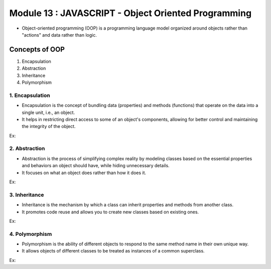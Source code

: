 Module 13 : JAVASCRIPT - Object Oriented Programming
====================================================

- Object-oriented programming (OOP) is a programming language model organized around objects rather than "actions" and data rather than logic.

Concepts of OOP
---------------

1. Encapsulation
2. Abstraction
3. Inheritance 
4. Polymorphism

1. Encapsulation
^^^^^^^^^^^^^^^^

- Encapsulation is the concept of bundling data (properties) and methods (functions) that operate on the data into a single unit, i.e., an object.
- It helps in restricting direct access to some of an object's components, allowing for better control and maintaining the integrity of the object.

Ex:

.. code-block:: javascript
   :linenos:

    // Encapsulation example
    class BankAccount {
    constructor(accountHolder, balance) {
        this.accountHolder = accountHolder;
        this.balance = balance;
    }

    deposit(amount) {
        if (amount > 0) {
        this.balance += amount;
        console.log(`Deposited $${amount}. New balance: $${this.balance}`);
        }
    }

    withdraw(amount) {
        if (amount > 0 && amount <= this.balance) {
        this.balance -= amount;
        console.log(`Withdrawn $${amount}. New balance: $${this.balance}`);
        } else {
        console.log("Insufficient funds.");
        }
    }
    }

    const myAccount = new BankAccount("Alice", 1000);
    myAccount.deposit(500); // Output: Deposited $500. New balance: $1500
    myAccount.withdraw(200); // Output: Withdrawn $200. New balance: $1300
    myAccount.withdraw(1500); // Output: Insufficient funds.

2. Abstraction
^^^^^^^^^^^^^^

- Abstraction is the process of simplifying complex reality by modeling classes based on the essential properties and behaviors an object should have, while hiding unnecessary details.
- It focuses on what an object does rather than how it does it.

Ex:

.. code-block:: javascript
   :linenos:

    // Abstraction example
    class Shape {
    constructor(name) {
        this.name = name;
    }

    area() {
        throw new Error("Subclasses must implement the 'area' method.");
    }
    }

    class Circle extends Shape {
    constructor(radius) {
        super("Circle");
        this.radius = radius;
    }

    area() {
        return Math.PI * this.radius ** 2;
    }
    }

    const circle = new Circle(5);
    console.log(`Area of the circle: ${circle.area().toFixed(2)}`);
    // Output: Area of the circle: 78.54

3. Inheritance
^^^^^^^^^^^^^^

- Inheritance is the mechanism by which a class can inherit properties and methods from another class.
- It promotes code reuse and allows you to create new classes based on existing ones.

Ex:

.. code-block:: javascript
   :linenos:

    // Inheritance example
    class Vehicle {
    constructor(make, model) {
        this.make = make;
        this.model = model;
    }

    displayInfo() {
        console.log(`Make: ${this.make}, Model: ${this.model}`);
    }
    }

    class Car extends Vehicle {
    constructor(make, model, year) {
        super(make, model);
        this.year = year;
    }

    displayInfo() {
        super.displayInfo();
        console.log(`Year: ${this.year}`);
    }
    }

    const myCar = new Car("Toyota", "Camry", 2022);
    myCar.displayInfo();
    // Output:
    // Make: Toyota, Model: Camry
    // Year: 2022

4. Polymorphism
^^^^^^^^^^^^^^^

- Polymorphism is the ability of different objects to respond to the same method name in their own unique way.
- It allows objects of different classes to be treated as instances of a common superclass.

Ex:

.. code-block:: javascript
   :linenos:

    // Polymorphism example
    class Animal {
    constructor(name) {
        this.name = name;
    }

    makeSound() {
        throw new Error("Subclasses must implement the 'makeSound' method.");
    }
    }

    class Dog extends Animal {
    makeSound() {
        return "Woof!";
    }
    }

    class Cat extends Animal {
    makeSound() {
        return "Meow!";
    }
    }

    function performSound(animals) {
    animals.forEach(animal => {
        console.log(`${animal.name} says: ${animal.makeSound()}`);
    });
    }

    const dog = new Dog("Buddy");
    const cat = new Cat("Whiskers");

    performSound([dog, cat]);
    // Output:
    // Buddy says: Woof!
    // Whiskers says: Meow!

